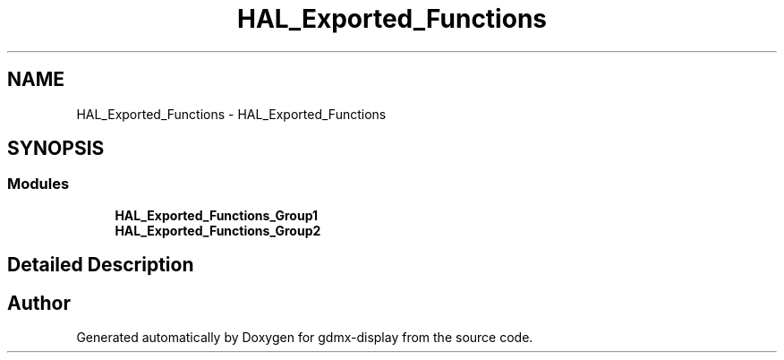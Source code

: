 .TH "HAL_Exported_Functions" 3 "Mon May 24 2021" "gdmx-display" \" -*- nroff -*-
.ad l
.nh
.SH NAME
HAL_Exported_Functions \- HAL_Exported_Functions
.SH SYNOPSIS
.br
.PP
.SS "Modules"

.in +1c
.ti -1c
.RI "\fBHAL_Exported_Functions_Group1\fP"
.br
.ti -1c
.RI "\fBHAL_Exported_Functions_Group2\fP"
.br
.in -1c
.SH "Detailed Description"
.PP 

.SH "Author"
.PP 
Generated automatically by Doxygen for gdmx-display from the source code\&.
